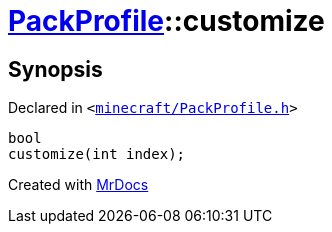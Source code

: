 [#PackProfile-customize]
= xref:PackProfile.adoc[PackProfile]::customize
:relfileprefix: ../
:mrdocs:


== Synopsis

Declared in `&lt;https://github.com/PrismLauncher/PrismLauncher/blob/develop/launcher/minecraft/PackProfile.h#L113[minecraft&sol;PackProfile&period;h]&gt;`

[source,cpp,subs="verbatim,replacements,macros,-callouts"]
----
bool
customize(int index);
----



[.small]#Created with https://www.mrdocs.com[MrDocs]#
